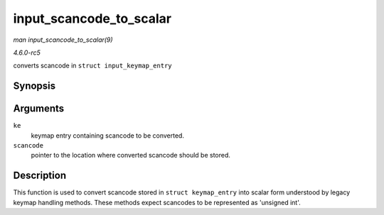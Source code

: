 .. -*- coding: utf-8; mode: rst -*-

.. _API-input-scancode-to-scalar:

========================
input_scancode_to_scalar
========================

*man input_scancode_to_scalar(9)*

*4.6.0-rc5*

converts scancode in ``struct input_keymap_entry``


Synopsis
========

.. c:function:: int input_scancode_to_scalar( const struct input_keymap_entry * ke, unsigned int * scancode )

Arguments
=========

``ke``
    keymap entry containing scancode to be converted.

``scancode``
    pointer to the location where converted scancode should be stored.


Description
===========

This function is used to convert scancode stored in
``struct keymap_entry`` into scalar form understood by legacy keymap
handling methods. These methods expect scancodes to be represented as
'unsigned int'.


.. ------------------------------------------------------------------------------
.. This file was automatically converted from DocBook-XML with the dbxml
.. library (https://github.com/return42/sphkerneldoc). The origin XML comes
.. from the linux kernel, refer to:
..
.. * https://github.com/torvalds/linux/tree/master/Documentation/DocBook
.. ------------------------------------------------------------------------------
